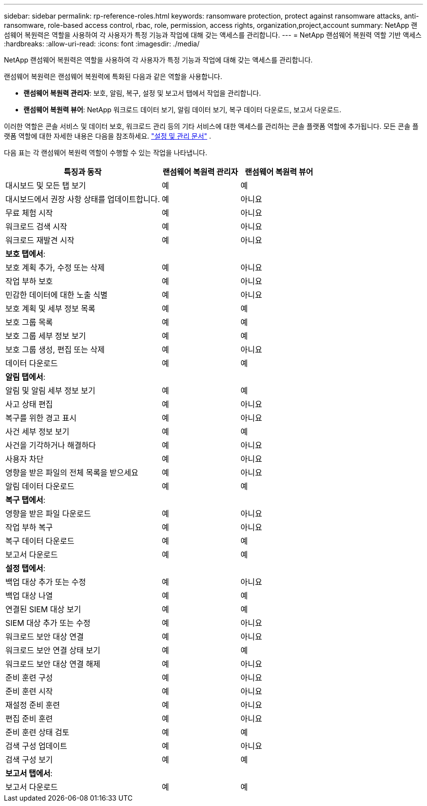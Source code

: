 ---
sidebar: sidebar 
permalink: rp-reference-roles.html 
keywords: ransomware protection, protect against ransomware attacks, anti-ransomware, role-based access control, rbac, role, permission, access rights, organization,project,account 
summary: NetApp 랜섬웨어 복원력은 역할을 사용하여 각 사용자가 특정 기능과 작업에 대해 갖는 액세스를 관리합니다. 
---
= NetApp 랜섬웨어 복원력 역할 기반 액세스
:hardbreaks:
:allow-uri-read: 
:icons: font
:imagesdir: ./media/


[role="lead"]
NetApp 랜섬웨어 복원력은 역할을 사용하여 각 사용자가 특정 기능과 작업에 대해 갖는 액세스를 관리합니다.

랜섬웨어 복원력은 랜섬웨어 복원력에 특화된 다음과 같은 역할을 사용합니다.

* *랜섬웨어 복원력 관리자*: 보호, 알림, 복구, 설정 및 보고서 탭에서 작업을 관리합니다.
* *랜섬웨어 복원력 뷰어*: NetApp 워크로드 데이터 보기, 알림 데이터 보기, 복구 데이터 다운로드, 보고서 다운로드.


이러한 역할은 콘솔 서비스 및 데이터 보호, 워크로드 관리 등의 기타 서비스에 대한 액세스를 관리하는 콘솔 플랫폼 역할에 추가됩니다.  모든 콘솔 플랫폼 역할에 대한 자세한 내용은 다음을 참조하세요. https://docs.netapp.com/us-en/bluexp-setup-admin/reference-iam-predefined-roles.html["설정 및 관리 문서"^] .

다음 표는 각 랜섬웨어 복원력 역할이 수행할 수 있는 작업을 나타냅니다.

[cols="40,20a,20a"]
|===
| 특징과 동작 | 랜섬웨어 복원력 관리자 | 랜섬웨어 복원력 뷰어 


| 대시보드 및 모든 탭 보기  a| 
예
 a| 
예



| 대시보드에서 권장 사항 상태를 업데이트합니다.  a| 
예
 a| 
아니요



| 무료 체험 시작  a| 
예
 a| 
아니요



| 워크로드 검색 시작  a| 
예
 a| 
아니요



| 워크로드 재발견 시작  a| 
예
 a| 
아니요



3+| *보호 탭에서*: 


| 보호 계획 추가, 수정 또는 삭제  a| 
예
 a| 
아니요



| 작업 부하 보호  a| 
예
 a| 
아니요



| 민감한 데이터에 대한 노출 식별  a| 
예
 a| 
아니요



| 보호 계획 및 세부 정보 목록  a| 
예
 a| 
예



| 보호 그룹 목록  a| 
예
 a| 
예



| 보호 그룹 세부 정보 보기  a| 
예
 a| 
예



| 보호 그룹 생성, 편집 또는 삭제  a| 
예
 a| 
아니요



| 데이터 다운로드  a| 
예
 a| 
예



3+| *알림 탭에서*: 


| 알림 및 알림 세부 정보 보기  a| 
예
 a| 
예



| 사고 상태 편집  a| 
예
 a| 
아니요



| 복구를 위한 경고 표시  a| 
예
 a| 
아니요



| 사건 세부 정보 보기  a| 
예
 a| 
예



| 사건을 기각하거나 해결하다  a| 
예
 a| 
아니요



| 사용자 차단  a| 
예
 a| 
아니요



| 영향을 받은 파일의 전체 목록을 받으세요  a| 
예
 a| 
아니요



| 알림 데이터 다운로드  a| 
예
 a| 
예



3+| *복구 탭에서*: 


| 영향을 받은 파일 다운로드  a| 
예
 a| 
아니요



| 작업 부하 복구  a| 
예
 a| 
아니요



| 복구 데이터 다운로드  a| 
예
 a| 
예



| 보고서 다운로드  a| 
예
 a| 
예



3+| *설정 탭에서*: 


| 백업 대상 추가 또는 수정  a| 
예
 a| 
아니요



| 백업 대상 나열  a| 
예
 a| 
예



| 연결된 SIEM 대상 보기  a| 
예
 a| 
예



| SIEM 대상 추가 또는 수정  a| 
예
 a| 
아니요



| 워크로드 보안 대상 연결  a| 
예
 a| 
아니요



| 워크로드 보안 연결 상태 보기  a| 
예
 a| 
예



| 워크로드 보안 대상 연결 해제  a| 
예
 a| 
아니요



| 준비 훈련 구성  a| 
예
 a| 
아니요



| 준비 훈련 시작  a| 
예
 a| 
아니요



| 재설정 준비 훈련  a| 
예
 a| 
아니요



| 편집 준비 훈련  a| 
예
 a| 
아니요



| 준비 훈련 상태 검토  a| 
예
 a| 
예



| 검색 구성 업데이트  a| 
예
 a| 
아니요



| 검색 구성 보기  a| 
예
 a| 
예



3+| *보고서 탭에서*: 


| 보고서 다운로드  a| 
예
 a| 
예

|===